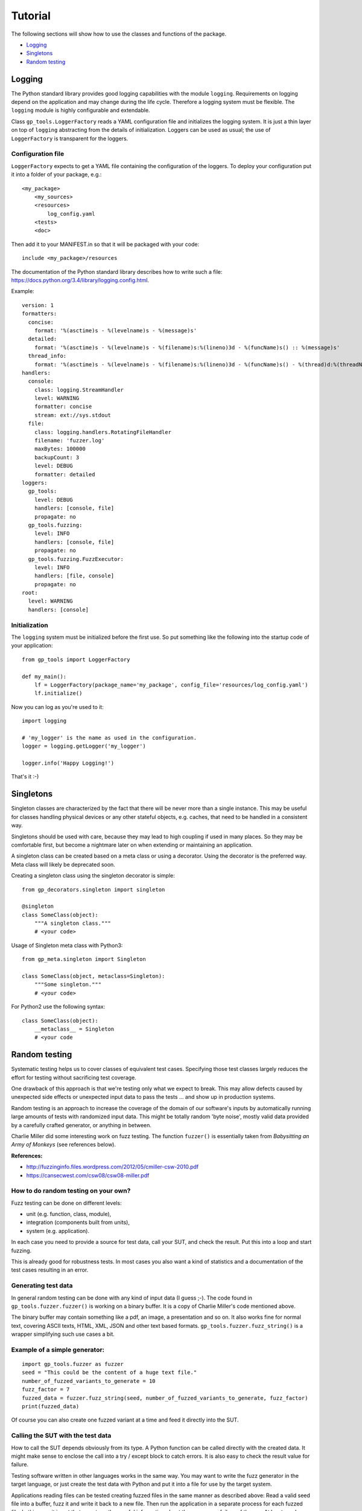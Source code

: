 .. coding=utf-8

Tutorial
========

The following sections will show how to use the classes and functions of the package.

* `Logging`_
* `Singletons`_
* `Random testing`_


Logging
-------

The Python standard library provides good logging capabilities with the module ``logging``.
Requirements on logging depend on the application and may change during the life cycle. Therefore
a logging system must be flexible. The ``logging`` module is highly configurable and extendable.

Class ``gp_tools.LoggerFactory`` reads a YAML configuration file and initializes the logging system.
It is just a thin layer on top of ``logging`` abstracting from the details of initialization.
Loggers can be used as usual; the use of ``LoggerFactory`` is transparent for the loggers.

Configuration file
++++++++++++++++++

``LoggerFactory`` expects to get a YAML file containing the configuration of the loggers. To deploy
your configuration put it into a folder of your package, e.g.: ::

    <my_package>
        <my_sources>
        <resources>
            log_config.yaml
        <tests>
        <doc>

Then add it to your MANIFEST.in so that it will be packaged with your code: ::

    include <my_package>/resources


The documentation of the Python standard library describes how to write such a file:
https://docs.python.org/3.4/library/logging.config.html.

Example: ::

    version: 1
    formatters:
      concise:
        format: '%(asctime)s - %(levelname)s - %(message)s'
      detailed:
        format: '%(asctime)s - %(levelname)s - %(filename)s:%(lineno)3d - %(funcName)s() :: %(message)s'
      thread_info:
        format: '%(asctime)s - %(levelname)s - %(filename)s:%(lineno)3d - %(funcName)s() - %(thread)d:%(threadName)s :: %(message)s'
    handlers:
      console:
        class: logging.StreamHandler
        level: WARNING
        formatter: concise
        stream: ext://sys.stdout
      file:
        class: logging.handlers.RotatingFileHandler
        filename: 'fuzzer.log'
        maxBytes: 100000
        backupCount: 3
        level: DEBUG
        formatter: detailed
    loggers:
      gp_tools:
        level: DEBUG
        handlers: [console, file]
        propagate: no
      gp_tools.fuzzing:
        level: INFO
        handlers: [console, file]
        propagate: no
      gp_tools.fuzzing.FuzzExecutor:
        level: INFO
        handlers: [file, console]
        propagate: no
    root:
      level: WARNING
      handlers: [console]


Initialization
++++++++++++++

The ``logging`` system must be initialized before the first use. So put something like the
following into the startup code of your application: ::

    from gp_tools import LoggerFactory

    def my_main():
        lf = LoggerFactory(package_name='my_package', config_file='resources/log_config.yaml')
        lf.initialize()


Now you can log as you're used to it: ::

    import logging

    # 'my_logger' is the name as used in the configuration.
    logger = logging.getLogger('my_logger')

    logger.info('Happy Logging!')

That's it :-)


Singletons
----------

Singleton classes are characterized by the fact that there will be never more than a single instance.
This may be useful for classes handling physical devices or any other stateful objects, e.g. caches,
that need to be handled in a consistent way.

Singletons should be used with care, because they may lead to high coupling if used in many places.
So they may be comfortable first, but become a nightmare later on when extending or maintaining an application.

A singleton class can be created based on a meta class or using a decorator.
Using the decorator is the preferred way. Meta class will likely be deprecated soon.

Creating a singleton class using the singleton decorator is simple: ::

    from gp_decorators.singleton import singleton

    @singleton
    class SomeClass(object):
        """A singleton class."""
        # <your code>



Usage of Singleton meta class with Python3: ::

    from gp_meta.singleton import Singleton

    class SomeClass(object, metaclass=Singleton):
        """Some singleton."""
        # <your code>

For Python2 use the following syntax: ::

    class SomeClass(object):
        __metaclass__ = Singleton
        # <your code


.. index:: Random testing

Random testing
--------------

Systematic testing helps us to cover classes of equivalent test cases.
Specifying those test classes largely reduces the effort for testing without sacrificing test coverage.

One drawback of this approach is that we're testing only what we expect to break. This may allow defects
caused by unexpected side effects or unexpected input data to pass the tests ... and show up in production systems.

Random testing is an approach to increase the coverage of the domain of our software's inputs by automatically
running large amounts of tests with randomized input data. This might be totally random 'byte noise',
mostly valid data provided by a carefully crafted generator, or anything in between.

.. index:: ! Charlie Miller

Charlie Miller did some interesting work on fuzz testing. The function ``fuzzer()`` is essentially
taken from *Babysitting an Army of Monkeys* (see references below).

**References:**

-  http://fuzzinginfo.files.wordpress.com/2012/05/cmiller-csw-2010.pdf
-  https://cansecwest.com/csw08/csw08-miller.pdf


How to do random testing on your own?
+++++++++++++++++++++++++++++++++++++

Fuzz testing can be done on different levels:

- unit (e.g. function, class, module),
- integration (components built from units),
- system (e.g. application).

In each case you need to provide a source for test data, call your SUT, and check the result.
Put this into a loop and start fuzzing.

This is already good for robustness tests. In most cases you also want a kind
of statistics and a documentation of the test cases resulting in an error.

Generating test data
++++++++++++++++++++

.. index:: Charlie Miller

In general random testing can be done with any kind of input data (I guess ;-).
The code found in ``gp_tools.fuzzer.fuzzer()`` is working on a binary buffer. It is a copy of
Charlie Miller's code mentioned above.

The binary buffer may contain something
like a pdf, an image, a presentation and so on. It also works fine for normal text, covering
ASCII texts, HTML, XML, JSON and other text based formats.
``gp_tools.fuzzer.fuzz_string()`` is a wrapper simplifying such use cases a bit.

Example of a simple generator:
++++++++++++++++++++++++++++++

::

    import gp_tools.fuzzer as fuzzer
    seed = "This could be the content of a huge text file."
    number_of_fuzzed_variants_to_generate = 10
    fuzz_factor = 7
    fuzzed_data = fuzzer.fuzz_string(seed, number_of_fuzzed_variants_to_generate, fuzz_factor)
    print(fuzzed_data)

Of course you can also create one fuzzed variant at a time and feed it directly into the SUT.


Calling the SUT with the test data
++++++++++++++++++++++++++++++++++

How to call the SUT depends obviously from its type. A Python function can be called directly with the created
data. It might make sense to enclose the call into a try / except block to catch errors. It is also easy to
check the result value for failure.

Testing software written in other languages works in the same way. You may want to write the fuzz generator in the
target language, or just create the test data with Python and put it into a file for use by the target system.

Applications reading files can be tested creating fuzzed files in the same manner as described above:
Read a valid seed file into a buffer, fuzz it and write it back to a new file. Then run the application
in a separate process for each fuzzed file. In this case it is not that easy to gather useful
information about the success or failure of the run. At least crashes are easily recognized.


The oracle - or: How to evaluate the test result?
+++++++++++++++++++++++++++++++++++++++++++++++++

The function evaluating the result of a test run is called *oracle*. That's fine because the result
is not always clear and understandable ;-).

Running an application in a separate process as described above let us quite easily detect crashes.
If we need more detailed information there is no general way to get at it. One of the most general
information is a crash dump of the SUT.

Detecting issues not leading to a crash depends largely on
the application we are looking at. If it creates some accessible output, like a processed file
or a log file, we may be able to write parsers that enable us to look for failures.


Complete example:
+++++++++++++++++

The following sample code runs 100 tests against the applications listed in ``apps_under_test``.
Test data is generated using a simple fuzzer on a set of files defines in ``file_list``.

After finishing the test runs a statistic is printed.

Note that num_tests should be much bigger for real testing. But it makes sense to start with a small number
to get the test harness working. Then increase this number to a couple of millions or so.

Some of the code found in the ``fuzzer`` module is inlined for easier comprehension.

::

    import math
    import random
    import subprocess
    import time
    import os.path
    from tempfile import mkstemp
    from collections import Counter


    # Files to use as initial input seed.
    file_list = ["./data/pycse.pdf", "./data/PyOPC.pdf", "./data/003_overview.pdf",
                 "./data/Clean-Code-V2.2.pdf", "./data/GraphDatabases.pdf",
                 "./data/Intro_to_Linear_Algebra.pdf", "./data/zipser-1988.pdf",
                 "./data/QR-denkenswert.JPG"]

    # List of applications to test.
    apps_under_test = ["/Applications/Adobe Reader 9/Adobe Reader.app/Contents/MacOS/AdobeReader",
                       "/Applications/PDFpen 6.app/Contents/MacOS/PDFpen 6",
                       "/Applications/Preview.app/Contents/MacOS/Preview",
                       ]


    fuzz_factor = 50  # 250
    num_tests = 100

    # ##### End of configuration #####

    def fuzzer():
        """Fuzzing apps."""
        stat_counter = Counter()
        for cnt in range(num_tests):
            file_choice = random.choice(file_list)
            app = random.choice(apps_under_test)
            app_name = app.split('/')[-1]
            file_name = file_choice.split('/')[-1]

            buf = bytearray(open(os.path.abspath(file_choice), 'rb').read())

            # Charlie Miller's fuzzer code:
            num_writes = random.randrange(math.ceil((float(len(buf)) / fuzz_factor))) + 1

            for _ in range(num_writes):
                r_byte = random.randrange(256)
                rn = random.randrange(len(buf))
                buf[rn] = r_byte
            # end of Charlie Miller's code

            fd, fuzz_output = mkstemp()
            open(fuzz_output, 'wb').write(buf)

            process = subprocess.Popen([app, fuzz_output])

            time.sleep(1)
            crashed = process.poll()
            if crashed:
                logger.error("Process crashed ({} <- {})".format(app, file_choice))
                stat_counter[(app_name, 'failed')] += 1
            else:
                process.terminate()
                stat_counter[(app_name, 'succeeded')] += 1
        return stat_counter

    if __name__ == '__main__':
        stats = fuzzer()
        print(stats)



Using FuzzExecutor
++++++++++++++++++

Fuzz testing applications using files can be used often because it is quite generic. Therefore
it makes sense to encapsulate this functionality and make it easy to apply.

The example above can be written much faster using the class ``FuzzExecutor``: ::

    from gp_tools.fuzzer import FuzzExecutor

    # Files to use as initial input seed.
    file_list = ["./features/data/t1.pdf", "./features/data/t3.pdf", "./features/data/t2.jpg"]

    # List of applications to test.
    apps_under_test = ["/Applications/Adobe Reader 9/Adobe Reader.app/Contents/MacOS/AdobeReader",
                       "/Applications/PDFpen 6.app/Contents/MacOS/PDFpen 6",
                       "/Applications/Preview.app/Contents/MacOS/Preview",
                       ]

    number_of_runs = 13

    def test():
        fuzz_executor = FuzzExecutor(apps_under_test, file_list)
        fuzz_executor.run_test(number_of_runs)
        return fuzz_executor.stats

    def main():
        stats = test()
        for k, v in stats.items():
            print('{} = {}'.format(k, v))

The property ``FuzzExecutor.stat`` is an instance of ``collections.Counter``. It holds the number
of successful and failed runs for each application.
